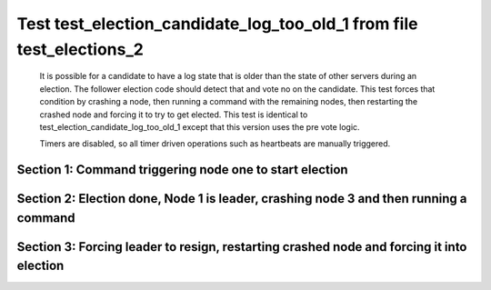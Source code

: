 .. _test_election_candidate_log_too_old_1:

=====================================================================
Test test_election_candidate_log_too_old_1 from file test_elections_2
=====================================================================


    It is possible for a candidate to have a log state that
    is older than the state of other servers during an
    election. The follower election code should detect that and
    vote no on the candidate. This test forces that condition
    by crashing a node, then running a command with the remaining
    nodes, then restarting the crashed node and forcing it to try
    to get elected. This test is identical to test_election_candidate_log_too_old_1
    except that this version uses the pre vote logic.
    
    Timers are disabled, so all timer driven operations such as heartbeats are manually triggered.
    

Section 1: Command triggering node one to start election
========================================================




.. collapse:: section 1 trace table (click to toggle view)

   - See :ref:`Trace Table Legend` for help interpreting table contents

   +------+-----------------------------+-----------+------+-----------------------------+-----------+------+-----------------------------+-----------+
   | N-1  | N-1                         | N-1       | N-2  | N-2                         | N-2       | N-3  | N-3                         | N-3       |
   +------+-----------------------------+-----------+------+-----------------------------+-----------+------+-----------------------------+-----------+
   | Role | Op                          | Delta     | Role | Op                          | Delta     | Role | Op                          | Delta     |
   +======+=============================+===========+======+=============================+===========+======+=============================+===========+
   | CNDI | NEW ROLE                    |           | FLWR |                             |           | FLWR |                             |           |
   +------+-----------------------------+-----------+------+-----------------------------+-----------+------+-----------------------------+-----------+
   | CNDI | poll+N-2 t-1 li-0 lt-1      |           | FLWR |                             |           | FLWR |                             |           |
   +------+-----------------------------+-----------+------+-----------------------------+-----------+------+-----------------------------+-----------+
   | CNDI | poll+N-3 t-1 li-0 lt-1      |           | FLWR |                             |           | FLWR |                             |           |
   +------+-----------------------------+-----------+------+-----------------------------+-----------+------+-----------------------------+-----------+
   | CNDI |                             |           | FLWR | N-1+poll t-1 li-0 lt-1      | t-1       | FLWR |                             |           |
   +------+-----------------------------+-----------+------+-----------------------------+-----------+------+-----------------------------+-----------+
   | CNDI |                             |           | FLWR | vote+N-1 yes-True           |           | FLWR |                             |           |
   +------+-----------------------------+-----------+------+-----------------------------+-----------+------+-----------------------------+-----------+
   | CNDI |                             |           | FLWR |                             |           | FLWR | N-1+poll t-1 li-0 lt-1      | t-1       |
   +------+-----------------------------+-----------+------+-----------------------------+-----------+------+-----------------------------+-----------+
   | CNDI |                             |           | FLWR |                             |           | FLWR | vote+N-1 yes-True           |           |
   +------+-----------------------------+-----------+------+-----------------------------+-----------+------+-----------------------------+-----------+
   | LEAD | N-2+vote yes-True           | lt-1 li-1 | FLWR |                             |           | FLWR |                             |           |
   +------+-----------------------------+-----------+------+-----------------------------+-----------+------+-----------------------------+-----------+
   | LEAD | NEW ROLE                    |           | FLWR |                             |           | FLWR |                             |           |
   +------+-----------------------------+-----------+------+-----------------------------+-----------+------+-----------------------------+-----------+
   | LEAD | ae+N-2 t-1 i-0 lt-0 e-1 c-0 |           | FLWR |                             |           | FLWR |                             |           |
   +------+-----------------------------+-----------+------+-----------------------------+-----------+------+-----------------------------+-----------+
   | LEAD | ae+N-3 t-1 i-0 lt-0 e-1 c-0 |           | FLWR |                             |           | FLWR |                             |           |
   +------+-----------------------------+-----------+------+-----------------------------+-----------+------+-----------------------------+-----------+
   | LEAD | N-3+vote yes-True           |           | FLWR |                             |           | FLWR |                             |           |
   +------+-----------------------------+-----------+------+-----------------------------+-----------+------+-----------------------------+-----------+
   | LEAD |                             |           | FLWR | N-1+ae t-1 i-0 lt-0 e-1 c-0 | lt-1 li-1 | FLWR |                             |           |
   +------+-----------------------------+-----------+------+-----------------------------+-----------+------+-----------------------------+-----------+
   | LEAD |                             |           | FLWR | N-2+ae_reply ok-True mi-1   |           | FLWR |                             |           |
   +------+-----------------------------+-----------+------+-----------------------------+-----------+------+-----------------------------+-----------+
   | LEAD |                             |           | FLWR |                             |           | FLWR | N-1+ae t-1 i-0 lt-0 e-1 c-0 | lt-1 li-1 |
   +------+-----------------------------+-----------+------+-----------------------------+-----------+------+-----------------------------+-----------+
   | LEAD |                             |           | FLWR |                             |           | FLWR | N-3+ae_reply ok-True mi-1   |           |
   +------+-----------------------------+-----------+------+-----------------------------+-----------+------+-----------------------------+-----------+
   | LEAD | N-2+ae_reply ok-True mi-1   | ci-1      | FLWR |                             |           | FLWR |                             |           |
   +------+-----------------------------+-----------+------+-----------------------------+-----------+------+-----------------------------+-----------+
   | LEAD | N-3+ae_reply ok-True mi-1   |           | FLWR |                             |           | FLWR |                             |           |
   +------+-----------------------------+-----------+------+-----------------------------+-----------+------+-----------------------------+-----------+



.. collapse:: trace sequence diagram (click to toggle view)

   .. plantuml:: /developer/tests/diagrams/test_elections_2/test_election_candidate_log_too_old_1_1.puml
          :scale: 100%


Section 2: Election done, Node 1 is leader, crashing node 3 and then running a command
======================================================================================




.. collapse:: section 2 trace table (click to toggle view)

   - See :ref:`Trace Table Legend` for help interpreting table contents

   +------+-----------------------------+-------+------+-----------------------------+-------+------+-------+-------+
   | N-1  | N-1                         | N-1   | N-2  | N-2                         | N-2   | N-3  | N-3   | N-3   |
   +------+-----------------------------+-------+------+-----------------------------+-------+------+-------+-------+
   | Role | Op                          | Delta | Role | Op                          | Delta | Role | Op    | Delta |
   +======+=============================+=======+======+=============================+=======+======+=======+=======+
   | LEAD |                             |       | FLWR |                             |       | FLWR | CRASH |       |
   +------+-----------------------------+-------+------+-----------------------------+-------+------+-------+-------+
   | LEAD | CMD START                   |       | FLWR |                             |       | FLWR |       |       |
   +------+-----------------------------+-------+------+-----------------------------+-------+------+-------+-------+
   | LEAD | ae+N-2 t-1 i-1 lt-1 e-1 c-1 | li-2  | FLWR |                             |       | FLWR |       |       |
   +------+-----------------------------+-------+------+-----------------------------+-------+------+-------+-------+
   | LEAD | ae+N-3 t-1 i-1 lt-1 e-1 c-1 |       | FLWR |                             |       | FLWR |       |       |
   +------+-----------------------------+-------+------+-----------------------------+-------+------+-------+-------+
   | LEAD |                             |       | FLWR | N-1+ae t-1 i-1 lt-1 e-1 c-1 | li-2  | FLWR |       |       |
   +------+-----------------------------+-------+------+-----------------------------+-------+------+-------+-------+
   | LEAD |                             |       | FLWR | N-2+ae_reply ok-True mi-2   |       | FLWR |       |       |
   +------+-----------------------------+-------+------+-----------------------------+-------+------+-------+-------+
   | LEAD | N-2+ae_reply ok-True mi-2   | ci-2  | FLWR |                             |       | FLWR |       |       |
   +------+-----------------------------+-------+------+-----------------------------+-------+------+-------+-------+
   | LEAD |                             |       | FLWR | N-1+ae t-1 i-2 lt-1 e-0 c-2 | ci-2  | FLWR |       |       |
   +------+-----------------------------+-------+------+-----------------------------+-------+------+-------+-------+
   | LEAD | CMD DONE                    |       | FLWR |                             |       | FLWR |       |       |
   +------+-----------------------------+-------+------+-----------------------------+-------+------+-------+-------+



.. collapse:: trace sequence diagram (click to toggle view)

   .. plantuml:: /developer/tests/diagrams/test_elections_2/test_election_candidate_log_too_old_1_2.puml
          :scale: 100%


Section 3: Forcing leader to resign, restarting crashed node and forcing it into election
=========================================================================================




.. collapse:: section 3 trace table (click to toggle view)

   - See :ref:`Trace Table Legend` for help interpreting table contents

   +------+-----------------------------+-----------+------+-----------------------------+-----------+------+------------------------+-------+
   | N-1  | N-1                         | N-1       | N-2  | N-2                         | N-2       | N-3  | N-3                    | N-3   |
   +------+-----------------------------+-----------+------+-----------------------------+-----------+------+------------------------+-------+
   | Role | Op                          | Delta     | Role | Op                          | Delta     | Role | Op                     | Delta |
   +======+=============================+===========+======+=============================+===========+======+========================+=======+
   | FLWR | NEW ROLE                    |           | FLWR |                             |           | FLWR |                        |       |
   +------+-----------------------------+-----------+------+-----------------------------+-----------+------+------------------------+-------+
   | FLWR |                             |           | FLWR |                             |           | FLWR | RESTART                |       |
   +------+-----------------------------+-----------+------+-----------------------------+-----------+------+------------------------+-------+
   | FLWR |                             |           | FLWR |                             |           | CNDI | NEW ROLE               | t-2   |
   +------+-----------------------------+-----------+------+-----------------------------+-----------+------+------------------------+-------+
   | FLWR |                             |           | FLWR |                             |           | CNDI | poll+N-1 t-2 li-1 lt-2 |       |
   +------+-----------------------------+-----------+------+-----------------------------+-----------+------+------------------------+-------+
   | FLWR |                             |           | FLWR |                             |           | CNDI | poll+N-2 t-2 li-1 lt-2 |       |
   +------+-----------------------------+-----------+------+-----------------------------+-----------+------+------------------------+-------+
   | FLWR | N-3+poll t-2 li-1 lt-2      | t-2       | FLWR |                             |           | CNDI |                        |       |
   +------+-----------------------------+-----------+------+-----------------------------+-----------+------+------------------------+-------+
   | FLWR | vote+N-3 yes-False          |           | FLWR |                             |           | CNDI |                        |       |
   +------+-----------------------------+-----------+------+-----------------------------+-----------+------+------------------------+-------+
   | FLWR |                             |           | FLWR | N-3+poll t-2 li-1 lt-2      | t-2       | CNDI |                        |       |
   +------+-----------------------------+-----------+------+-----------------------------+-----------+------+------------------------+-------+
   | FLWR |                             |           | FLWR | N-2+ae_reply ok-True mi-2   |           | CNDI |                        |       |
   +------+-----------------------------+-----------+------+-----------------------------+-----------+------+------------------------+-------+
   | FLWR |                             |           | FLWR |                             |           | CNDI | N-1+vote yes-False     |       |
   +------+-----------------------------+-----------+------+-----------------------------+-----------+------+------------------------+-------+
   | FLWR | N-2+ae_reply ok-True mi-2   |           | FLWR |                             |           | CNDI |                        |       |
   +------+-----------------------------+-----------+------+-----------------------------+-----------+------+------------------------+-------+
   | FLWR |                             |           | FLWR | vote+N-3 yes-False          |           | CNDI |                        |       |
   +------+-----------------------------+-----------+------+-----------------------------+-----------+------+------------------------+-------+
   | FLWR |                             |           | FLWR |                             |           | CNDI | N-2+vote yes-False     |       |
   +------+-----------------------------+-----------+------+-----------------------------+-----------+------+------------------------+-------+
   | CNDI | NEW ROLE                    | t-3       | FLWR |                             |           | CNDI |                        |       |
   +------+-----------------------------+-----------+------+-----------------------------+-----------+------+------------------------+-------+
   | CNDI | poll+N-2 t-3 li-2 lt-3      |           | FLWR |                             |           | CNDI |                        |       |
   +------+-----------------------------+-----------+------+-----------------------------+-----------+------+------------------------+-------+
   | CNDI |                             |           | FLWR | N-1+poll t-3 li-2 lt-3      | t-3       | CNDI |                        |       |
   +------+-----------------------------+-----------+------+-----------------------------+-----------+------+------------------------+-------+
   | CNDI |                             |           | FLWR | vote+N-1 yes-True           |           | CNDI |                        |       |
   +------+-----------------------------+-----------+------+-----------------------------+-----------+------+------------------------+-------+
   | LEAD | N-2+vote yes-True           | lt-3 li-3 | FLWR |                             |           | CNDI |                        |       |
   +------+-----------------------------+-----------+------+-----------------------------+-----------+------+------------------------+-------+
   | LEAD | NEW ROLE                    |           | FLWR |                             |           | CNDI |                        |       |
   +------+-----------------------------+-----------+------+-----------------------------+-----------+------+------------------------+-------+
   | LEAD | poll+N-3 t-3 li-2 lt-3      |           | FLWR |                             |           | CNDI |                        |       |
   +------+-----------------------------+-----------+------+-----------------------------+-----------+------+------------------------+-------+
   | LEAD |                             |           | FLWR |                             |           | FLWR | N-1+poll t-3 li-2 lt-3 | t-3   |
   +------+-----------------------------+-----------+------+-----------------------------+-----------+------+------------------------+-------+
   | LEAD |                             |           | FLWR |                             |           | FLWR | NEW ROLE               |       |
   +------+-----------------------------+-----------+------+-----------------------------+-----------+------+------------------------+-------+
   | LEAD |                             |           | FLWR |                             |           | FLWR | vote+N-1 yes-False     |       |
   +------+-----------------------------+-----------+------+-----------------------------+-----------+------+------------------------+-------+
   | LEAD | N-3+vote yes-False          |           | FLWR |                             |           | FLWR |                        |       |
   +------+-----------------------------+-----------+------+-----------------------------+-----------+------+------------------------+-------+
   | LEAD | ae+N-2 t-3 i-2 lt-1 e-1 c-2 |           | FLWR |                             |           | FLWR |                        |       |
   +------+-----------------------------+-----------+------+-----------------------------+-----------+------+------------------------+-------+
   | LEAD |                             |           | FLWR | N-1+ae t-3 i-2 lt-1 e-1 c-2 | lt-3 li-3 | FLWR |                        |       |
   +------+-----------------------------+-----------+------+-----------------------------+-----------+------+------------------------+-------+
   | LEAD |                             |           | FLWR | N-2+ae_reply ok-True mi-3   |           | FLWR |                        |       |
   +------+-----------------------------+-----------+------+-----------------------------+-----------+------+------------------------+-------+
   | LEAD | N-2+ae_reply ok-True mi-3   | ci-3      | FLWR |                             |           | FLWR |                        |       |
   +------+-----------------------------+-----------+------+-----------------------------+-----------+------+------------------------+-------+



.. collapse:: trace sequence diagram (click to toggle view)

   .. plantuml:: /developer/tests/diagrams/test_elections_2/test_election_candidate_log_too_old_1_3.puml
          :scale: 100%


